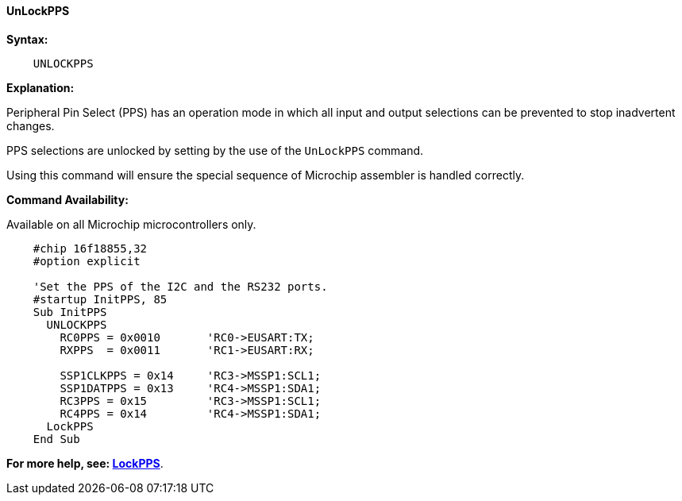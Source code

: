 ==== UnLockPPS

*Syntax:*
[subs="specialcharacters,quotes"]
----
    UNLOCKPPS
----

*Explanation:*

Peripheral Pin Select (PPS) has an operation mode in which all input and output selections can be prevented to stop  inadvertent changes.

PPS selections are unlocked by setting by the use of the `UnLockPPS` command.

Using this command will ensure the special sequence of Microchip assembler is handled correctly.

*Command Availability:*

Available on all Microchip microcontrollers only.



----
    #chip 16f18855,32
    #option explicit

    'Set the PPS of the I2C and the RS232 ports.
    #startup InitPPS, 85
    Sub InitPPS
      UNLOCKPPS
        RC0PPS = 0x0010       'RC0->EUSART:TX;
        RXPPS  = 0x0011       'RC1->EUSART:RX;

        SSP1CLKPPS = 0x14     'RC3->MSSP1:SCL1;
        SSP1DATPPS = 0x13     'RC4->MSSP1:SDA1;
        RC3PPS = 0x15         'RC3->MSSP1:SCL1;
        RC4PPS = 0x14         'RC4->MSSP1:SDA1;
      LockPPS
    End Sub
----

*For more help, see: <<_lockpps, LockPPS>>*.
